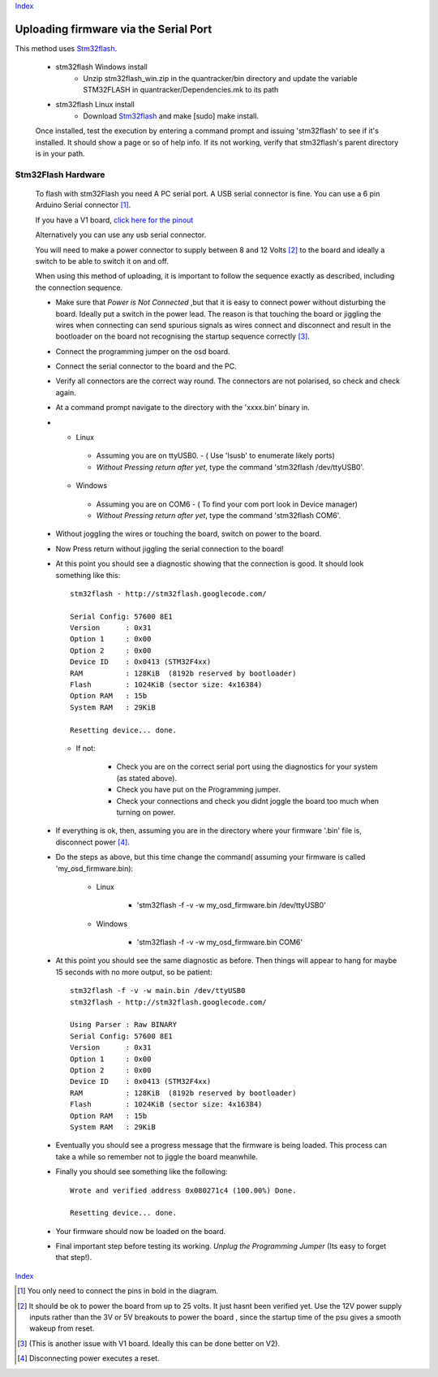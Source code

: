 Index_

======================================
Uploading firmware via the Serial Port
======================================

This method uses Stm32flash_. 
  
  * stm32flash Windows install
     - Unzip stm32flash_win.zip in the quantracker/bin directory \
       and update the variable STM32FLASH in quantracker/Dependencies.mk \
       to its path
  * stm32flash Linux install
     - Download Stm32flash_ and  make [sudo] make install.
  	 

  Once installed, test the execution by entering a command prompt and issuing 'stm32flash' 
  to see if it's installed. It should show a page or so of help info.
  If its not working, verify that stm32flash's parent directory is in your path.
  
  
Stm32Flash Hardware
--------------------
      
  To flash with stm32Flash you need A PC serial port. 
  A USB serial connector is fine. You can use a 6 pin Arduino Serial connector [1]_.
   
  .. image:: V2_1_mavlink_sp_pinout.png

  If you have a V1 board, `click here for the pinout`_

  Alternatively you can use any usb serial connector.

  You will need to make a power connector to supply between 8 and 12 Volts [2]_ 
  to the board and ideally a switch to be able to switch it on and off.
   
  When using this method of uploading, it is important to follow the sequence 
  exactly as described, including the connection sequence. 
   
  *	
      Make sure that *Power is Not Connected*
      ,but that it is easy to connect power without disturbing the board. 
      Ideally put a switch in the power lead. 
      The reason is that touching the board or jiggling the wires
      when connecting can send spurious signals as wires connect 
      and disconnect and result in the bootloader on the board not
      recognising the startup sequence correctly [3]_.
  
  *	Connect the programming jumper on the osd board.
  *   Connect the serial connector to the board and the PC.
  *   
      Verify all connectors are the correct way round. 
      The connectors are not polarised, so check and check again.

  *   At a command prompt navigate to the directory with the 'xxxx.bin' binary in.
  *   
      -   Linux   
      
         +   Assuming you are on ttyUSB0. - ( Use 'lsusb' to enumerate likely ports)
         +   *Without Pressing return after yet*, type the command 'stm32flash /dev/ttyUSB0'.
         
      -   Windows 
      
         +   Assuming you are on COM6 - ( To find your com port look in Device manager)
         +   *Without Pressing return after yet*, type the command 'stm32flash COM6'.
         
  *  Without joggling the wires or touching the board, switch on power to the board.
  *  Now Press return without jiggling the serial connection to the board!
  *  
     At this point you should see a diagnostic showing that the connection is good.
     It should look something like this::

         stm32flash - http://stm32flash.googlecode.com/

         Serial Config: 57600 8E1
         Version      : 0x31
         Option 1     : 0x00
         Option 2     : 0x00
         Device ID    : 0x0413 (STM32F4xx)
         RAM          : 128KiB  (8192b reserved by bootloader)
         Flash        : 1024KiB (sector size: 4x16384)
         Option RAM   : 15b
         System RAM   : 29KiB

         Resetting device... done.
     
     - If not:
   
         + Check you are on the correct serial port using the diagnostics for your system (as stated above). 
         + Check you have put on the Programming jumper.
         + Check your connections and check you didnt joggle the board too much when turning on power.

  *  
      If everything is ok, then, assuming you are in the directory where your firmware 
      '.bin' file is, disconnect power [4]_.

  *  Do the steps as above, but this time change the command( assuming your firmware is called 'my_osd_firmware.bin):
  
  		-   Linux  
  		
  			+  'stm32flash -f -v -w my_osd_firmware.bin /dev/ttyUSB0'
  		
  		-   Windows
  		
  			+  'stm32flash -f -v -w my_osd_firmware.bin COM6'
  		
  *  
     At this point you should see the same diagnostic as before. 
     Then things will appear to hang for maybe 15 seconds with no more output, so be patient:: 
     
            stm32flash -f -v -w main.bin /dev/ttyUSB0
            stm32flash - http://stm32flash.googlecode.com/

            Using Parser : Raw BINARY
            Serial Config: 57600 8E1
            Version      : 0x31
            Option 1     : 0x00
            Option 2     : 0x00
            Device ID    : 0x0413 (STM32F4xx)
            RAM          : 128KiB  (8192b reserved by bootloader)
            Flash        : 1024KiB (sector size: 4x16384)
            Option RAM   : 15b
            System RAM   : 29KiB

  *  
     Eventually you should see a progress message that the firmware is being loaded. 
     This process can take a while so remember not to jiggle the board meanwhile. 
     

  *
     Finally you should see something like the following::

            Wrote and verified address 0x080271c4 (100.00%) Done.

            Resetting device... done.

  *  Your firmware  should now be loaded on the board.

  *  
     Final important step before testing its working. 
     *Unplug the Programming Jumper* (Its easy to forget that step!).


Index_

.. _Stm32Flash: http://stm32flash.googlecode.com
.. _Index: index.html
.. _`click here for the pinout`: v1_board.html

.. [1] You only need to connect the pins in bold in the diagram.
.. [2] It should be ok to power the board from up to 25 volts. It just hasnt been verified yet.
       Use the 12V power supply inputs rather than the 3V or 5V breakouts to power the board
       , since the startup time of the psu gives a smooth wakeup from reset.
.. [3] (This is another issue with V1 board. Ideally this can be done better on V2).
.. [4] Disconnecting power executes a reset.
      
